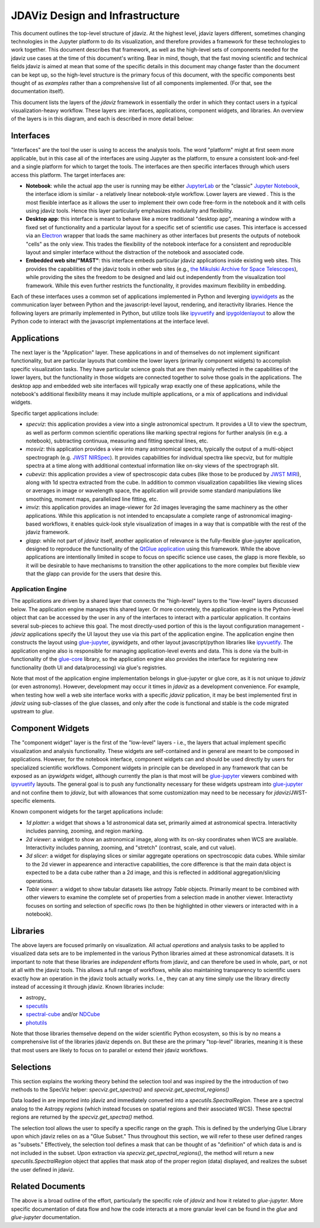 ********************************
JDAViz Design and Infrastructure
********************************

This document outlines the top-level structure of jdaviz. At the highest level, jdaviz layers different, sometimes changing technologies in the Jupyter platform to do its visualization, and therefore provides a framework for these technologies to work together.  This document describes that framework, as well as the high-level sets of components needed for the jdaviz use cases at the time of this document's writing. Bear in mind, though, that the fast moving scientific and technical fields jdaviz is aimed at mean that some of the specific details in this document may change faster than the document can be kept up, so the high-level structure is the primary focus of this document, with the specific components best thought of as *examples* rather than a comprehensive list of all components implemented.  (For that, see the documentation itself).

This document lists the layers of the `jdaviz` framework in essentially the order in which they contact users in a typical visualization-heavy workflow.  These layers are: interfaces, applications, component widgets, and libraries. An overview of the layers is in this diagram, and each is described in more detail below:

.. image:: jdaviz.svg

Interfaces
==========

"Interfaces" are the tool the user is using to access the analysis tools. The word "platform" might at first seem more applicable, but in this case all of the interfaces are using Jupyter as the platform, to ensure a consistent look-and-feel and a single platform for which to target the tools.  The interfaces are then specific interfaces through which users access this platform.  The target interfaces are:

* **Notebook**: while the actual app the user is running may be either `JupyterLab <https://jupyterlab.readthedocs.io>`_ or the "classic" `Jupyter Notebook <https://jupyter-notebook.readthedocs.io/en/stable/>`_, the interface idiom is similar - a relatively linear notebook-style workflow. Lower layers are viewed .  This is the most flexible interface as it allows the user to implement their own code free-form in the notebook and it with cells using jdaviz tools.  Hence this layer particularly emphasizes modularity and flexibility.
* **Desktop app**: this interface is meant to behave like a more traditional "desktop app", meaning a window with a fixed set of functionality and a particular layout for a specific set of scientific use cases.  This interface is accessed via an `Electron <https://electronjs.org/>`_  wrapper that loads the same machinery as other interfaces but presents the outputs of notebook "cells" as the only view. This trades the flexibility of the notebook interface for a consistent and reproducible layout and simpler interface without the distraction of the notebook and associated code.
* **Embedded web site/"MAST"**: this interface embeds particular jdaviz applications inside existing web sites.  This provides the capabilities of the jdaviz tools in other web sites (e.g., `the Mikulski Archive for Space Telescopes <http://archive.stsci.edu/>`_), while providing the sites the freedom to be designed and laid out independently from the visualization tool framework.  While this even further restricts the functionality, it provides maximum flexibility in embedding.

Each of these interfaces uses a common set of applications implemented in Python and leverging ipywidgets_ as the communication layer between Python and the javascript-level layout, rendering, and iteractivity libraries. Hence the following layers are primarily implemented in Python, but utilize tools like ipyvuetify_ and ipygoldenlayout_ to allow the Python code to interact with the javascript implementations at the interface level.

Applications
============

The next layer is the "Application" layer. These applications in and of themselves do not implement significant functionality, but are particular layouts that combine the lower layers (primarily component widgets) to accomplish specific visualization tasks. They have particular science goals that are then mainly reflected in the capabilities of the lower layers, but the functionality in those widgets are connected together to solve those goals in the applications. The desktop app and embedded web site interfaces will typically wrap exactly one of these applications, while the notebook's additional flexibility means it may include multiple applications, or a mix of applications and individual widgets.

Specific target applications include:

* *specviz*: this application provides a view into a single astronomical spectrum.  It provides a UI to view the spectrum, as well as perform common scientific operations like marking spectral regions for further analysis (in e.g. a notebook), subtracting continuua, measuring and fitting spectral lines, etc.
* *mosviz*: this application provides a view into many astronomical spectra, typically the output of a multi-object spectrograph (e.g. `JWST NIRSpec <https://jwst.nasa.gov/content/observatory/instruments/nirspec.html>`_).  It provides capabilities for individual spectra like specviz, but for multiple spectra at a time along with additional contextual information like on-sky views of the spectrograph slit.
* *cubeviz*: this application provides a view of spectroscopic data cubes (like those to be produced by `JWST MIRI <https://jwst.nasa.gov/content/observatory/instruments/miri.html>`_), along with 1d spectra extracted from the cube. In addition to common visualization capabilities like viewing slices or averages in image or wavelength space, the application will provide some standard manipulations like smoothing, moment maps, parallelized line fitting, etc.
* *imviz*: this application provides an image-viewer for 2d images leveraging the same machinery as the other applications.  While this application is not intended to encapsulate a complete range of astronomical imaging-based workflows, it enables quick-look style visualization of images in a way that is compatible with the rest of the jdaviz framework.
* *glapp*: while not part of `jdaviz` itself, another application of relevance is the fully-flexible glue-jupyter application, designed to reproduce the functionality of the `QtGlue application <https://github.com/glue-viz/glue>`_ using this framework. While the above applications are intentionally limited in scope to focus on specific science use cases, the glapp is more flexible, so it will be desirable to have mechanisms to transition the other applications to the more complex but flexible view that the glapp can provide for the users that desire this.


Application Engine
------------------

The applications are driven by a shared layer that connects the "high-level" layers to the "low-level" layers discussed below.  The application engine manages this shared layer.  Or more concretely, the application engine is the Python-level object that can be accessed by the user in any of the interfaces to interact with a particular application.  It contains several sub-pieces to achieve this goal.  The most directly-used portion of this is the layout configuration management - `jdaviz` applications specify the UI layout they use via this part of the application engine. The application engine then constructs the layout using glue-jupyter_, `ipywidgets`, and other layout javascript/python libraries like ipyvuetify_. The application engine also is responsible for managing application-level events and data.  This is done via the built-in functionality of the `glue-core <https://github.com/glue-viz/glue>`_ library, so the application engine also provides the interface for registering new functionality (both UI and data/processing) via glue's registries.

Note that most of the application engine implementation belongs in glue-jupyter or glue core, as it is not unique to `jdaviz` (or even astronomy).  However, development may occur it times in `jdaviz` as a development convenience.  For example, when testing how well a web site interface works with a specific `jdaviz` pplication, it may be best implemented first in `jdaviz` using sub-classes of the glue classes, and only after the code is functional and stable is the code migrated upstream to `glue`.


Component Widgets
=================

The "component widget" layer is the first of the "low-level" layers - i.e., the layers that actual implement specific visualization and analysis functionality. These widgets are self-contained and in general are meant to be composed in applications. However, for the notebook interface, component widgets can and should be used directly by users for specialized scientific workflows.  Component widgets in principle can be developed in any framework that can be exposed as an `ipywidgets` widget, although currently the plan is that most will be glue-jupyter_ viewers combined with ipyvuetify_ layouts. The general goal is to push any functionality necessary for these widgets upstream into glue-jupyter_ and not confine them to `jdaviz`, but with allowances that some customization may need to be necessary for `jdaviz`/JWST-specific elements.

Known component widgets for the target applications include:

* *1d plotter*: a widget that shows a 1d astronomical data set, primarily aimed at astronomical spectra.  Interactivity includes panning, zooming, and region marking.
* *2d viewer*: a widget to show an astronomical image, along with its on-sky coordinates when WCS are available. Interactivity includes panning, zooming, and "stretch" (contrast, scale, and cut value).
* *3d slicer*: a widget for displaying slices or similar aggregate operations on spectroscopic data cubes.  While similar to the 2d viewer in appearence and interactive capabilities, the core difference is that the main data object is expected to be a data cube rather than a 2d image, and this is reflected in additional aggregation/slicing operations.
* *Table viewer*: a widget to show tabular datasets like astropy `Table` objects. Primarily meant to be combined with other viewers to examine the complete set of properties from a selection made in another viewer.  Interactivty focuses on sorting and selection of specific rows (to then be highlighted in other viewers or interacted with in a notebook).


Libraries
=========

The above layers are focused primarily on visualization.  All actual *operations* and analysis tasks to be applied to visualized data sets are to be implemented in the various Python libraries aimed at these astronomical datasets. It is important to note that these libraries are *independent* efforts from jdaviz, and can therefore be used in whole, part, or not at all with the jdaviz tools. This allows a full range of workflows, while also maintaining transparency to scientific users exactly how an operation in the jdaviz tools actually works.  I.e., they can at any time simply use the library directly instead of accessing it through jdaviz.  Known libraries include:

* astropy_
* `specutils <https://specutils.readthedocs.io>`_
* `spectral-cube <https://spectral-cube.readthedocs.io>`_ and/or `NDCube <https://docs.sunpy.org/projects/ndcube>`_
* `photutils <https://photutils.readthedocs.io>`_

Note that those libraries themselve depend on the wider scientific Python ecosystem, so this is by no means a comprehensive list of the libraries jdaviz depends on.  But these are the primary "top-level" libraries, meaning it is these that most users are likely to focus on to parallel or extend their jdaviz workflows.


Selections
==========

This section explains the working theory behind the selection tool and was inspired by the the introduction of two methods to the SpecViz helper:
`specviz.get_spectra()` and `specviz.get_spectral_regions()`

Data loaded in are imported into jdaviz and immediately converted into a `specutils.SpectralRegion`. These are a spectral analog to the Astropy `regions` (which instead focuses on spatial regions and their associated WCS). These spectral regions are returned by the `specviz.get_spectra()` method.

The selection tool allows the user to specify a specific range on the graph. This is defined by the underlying Glue Library upon which jdaviz relies on as a "Glue Subset." Thus throughout this section, we will refer to these user defined ranges as "subsets." Effectively, the selection tool defines a mask that can be thought of as "definition" of which data is and is not included in the subset. Upon extraction via `specviz.get_spectral_regions()`, the method will return a new `specutils.SpectralRegion` object that applies that mask atop of the proper region (data) displayed, and realizes the subset the user defined in jdaviz. 

Related Documents
=================

The above is a broad outline of the effort, particularly the specific role of `jdaviz` and how it related to `glue-jupyter`.  More specific documentation of data flow and how the code interacts at a more granular level can be found in the `glue` and `glue-jupyter` documentation.

.. _ipywidgets: https://ipywidgets.readthedocs.io
.. _ipyvuetify: https://github.com/mariobuikhuizen/ipyvuetify
.. _ipygoldenlayout: https://github.com/nmearl/ipygoldenlayout
.. _glue-jupyter: https://github.com/glue-viz/glue-jupyter
